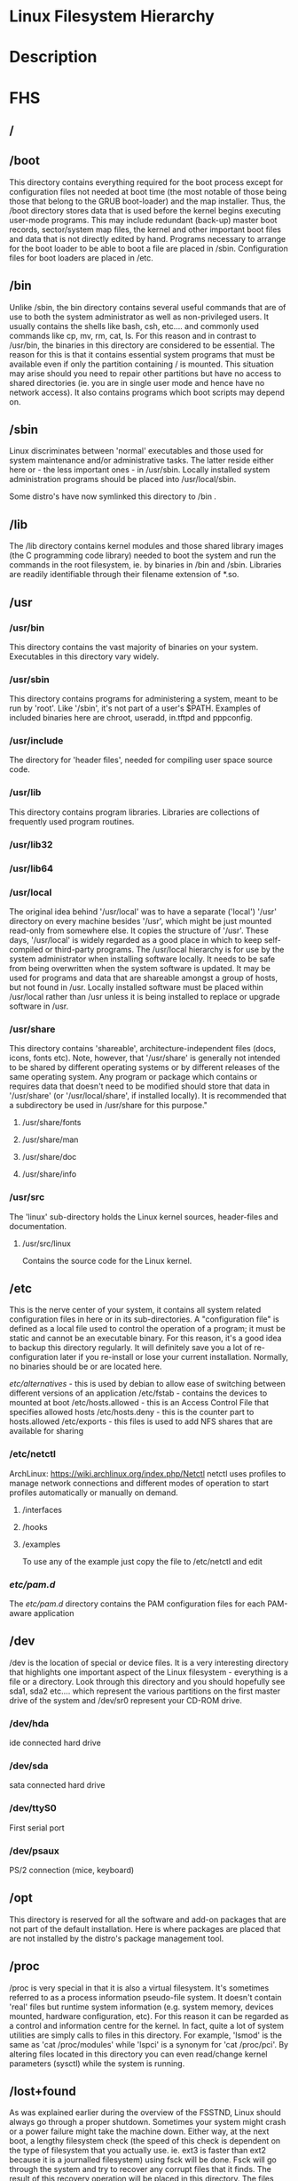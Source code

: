 #+TAGS: filesystem fhs hierarchy


* Linux Filesystem Hierarchy
* Description
* FHS
** /
** /boot
This directory contains everything required for the boot process except for configuration files not needed at boot time (the most notable of those being those that belong to the GRUB boot-loader) and the map installer. Thus, the /boot directory stores data that is used before the kernel begins executing user-mode programs. This may include redundant (back-up) master boot records, sector/system map files, the kernel and other important boot files and data that is not directly edited by hand. Programs necessary to arrange for the boot loader to be able to boot a file are placed in /sbin. Configuration files for boot loaders are placed in /etc.

** /bin
Unlike /sbin, the bin directory contains several useful commands that are of use to both the system administrator as well as non-privileged users. It usually contains the shells like bash, csh, etc.... and commonly used commands like cp, mv, rm, cat, ls. For this reason and in contrast to /usr/bin, the binaries in this directory are considered to be essential. The reason for this is that it contains essential system programs that must be available even if only the partition containing / is mounted. This situation may arise should you need to repair other partitions but have no access to shared directories (ie. you are in single user mode and hence have no network access). It also contains programs which boot scripts may depend on.

** /sbin
Linux discriminates between 'normal' executables and those used for system maintenance and/or administrative tasks. The latter reside either here or - the less important ones - in /usr/sbin. Locally installed system administration programs should be placed into /usr/local/sbin. 

Some distro's have now symlinked this directory to /bin .

** /lib
The /lib directory contains kernel modules and those shared library images (the C programming code library) needed to boot the system and run the commands in the root filesystem, ie. by binaries in /bin and /sbin. Libraries are readily identifiable through their filename extension of *.so.

** /usr
*** /usr/bin
This directory contains the vast majority of binaries on your system. Executables in this directory vary widely.

*** /usr/sbin
This directory contains programs for administering a system, meant to be run by 'root'. Like '/sbin', it's not part of a user's $PATH. Examples of included binaries here are chroot, useradd, in.tftpd and pppconfig.

*** /usr/include
The directory for 'header files', needed for compiling user space source code.

*** /usr/lib
This directory contains program libraries. Libraries are collections of frequently used program routines.

*** /usr/lib32
*** /usr/lib64
*** /usr/local
The original idea behind '/usr/local' was to have a separate ('local') '/usr' directory on every machine besides '/usr', which might be just mounted read-only from somewhere else. It copies the structure of '/usr'. These days, '/usr/local' is widely regarded as a good place in which to keep self-compiled or third-party programs. The /usr/local hierarchy is for use by the system administrator when installing software locally. It needs to be safe from being overwritten when the system software is updated. It may be used for programs and data that are shareable amongst a group of hosts, but not found in /usr. Locally installed software must be placed within /usr/local rather than /usr unless it is being installed to replace or upgrade software in /usr.

*** /usr/share
This directory contains 'shareable', architecture-independent files (docs, icons, fonts etc). Note, however, that '/usr/share' is generally not intended to be shared by different operating systems or by different releases of the same operating system. Any program or package which contains or requires data that doesn't need to be modified should store that data in '/usr/share' (or '/usr/local/share', if installed locally). It is recommended that a subdirectory be used in /usr/share for this purpose."

**** /usr/share/fonts
**** /usr/share/man
**** /usr/share/doc
**** /usr/share/info

*** /usr/src
The 'linux' sub-directory holds the Linux kernel sources, header-files and documentation.

**** /usr/src/linux
Contains the source code for the Linux kernel.

** /etc
This is the nerve center of your system, it contains all system related configuration files in here or in its sub-directories. A "configuration file" is defined as a local file used to control the operation of a program; it must be static and cannot be an executable binary. For this reason, it's a good idea to backup this directory regularly. It will definitely save you a lot of re-configuration later if you re-install or lose your current installation. Normally, no binaries should be or are located here.

/etc/alternatives/ - this is used by debian to allow ease of switching between different versions of an application
/etc/fstab - contains the devices to mounted at boot
/etc/hosts.allowed - this is an Access Control File that specifies allowed hosts
/etc/hosts.deny    - this is the counter part to hosts.allowed
/etc/exports       - this files is used to add NFS shares that are available for sharing
*** /etc/netctl
ArchLinux: https://wiki.archlinux.org/index.php/Netctl
netctl uses profiles to manage network connections and different modes of operation to start profiles automatically or manually on demand.

**** /interfaces
**** /hooks
**** /examples
To use any of the example just copy the file to /etc/netctl and edit

*** /etc/pam.d/
The /etc/pam.d/ directory contains the PAM configuration files for each PAM-aware application
** /dev
/dev is the location of special or device files. It is a very interesting directory that highlights one important aspect of the Linux filesystem - everything is a file or a directory. Look through this directory and you should hopefully see sda1, sda2 etc.... which represent the various partitions on the first master drive of the system and /dev/sr0 represent your CD-ROM drive.

*** /dev/hda
ide connected hard drive

*** /dev/sda
sata connected hard drive

*** /dev/ttyS0
First serial port

*** /dev/psaux
PS/2 connection (mice, keyboard)

** /opt
This directory is reserved for all the software and add-on packages that are not part of the default installation. Here is where packages are placed that are not installed by the distro's package management tool.

** /proc
/proc is very special in that it is also a virtual filesystem. It's sometimes referred to as a process information pseudo-file system. It doesn't contain 'real' files but runtime system information (e.g. system memory, devices mounted, hardware configuration, etc). For this reason it can be regarded as a control and information centre for the kernel. In fact, quite a lot of system utilities are simply calls to files in this directory. For example, 'lsmod' is the same as 'cat /proc/modules' while 'lspci' is a synonym for 'cat /proc/pci'. By altering files located in this directory you can even read/change kernel parameters (sysctl) while the system is running.

** /lost+found
As was explained earlier during the overview of the FSSTND, Linux should always go through a proper shutdown. Sometimes your system might crash or a power failure might take the machine down. Either way, at the next boot, a lengthy filesystem check (the speed of this check is dependent on the type of filesystem that you actually use. ie. ext3 is faster than ext2 because it is a journalled filesystem) using fsck will be done. Fsck will go through the system and try to recover any corrupt files that it finds. The result of this recovery operation will be placed in this directory. The files recovered are not likely to be complete or make much sense but there always is a chance that something worthwhile is recovered.

** /media
This directory contains subdirectories which are used as mount points for
removeable media such as flash drives, cdroms and zip disks.

** /mnt
This is a generic mount point under which you mount your filesystems or devices. Mounting is the process by which you make a filesystem available to the system. After mounting your files will be accessible under the mount-point. This directory usually contains mount points or sub-directories where you mount your floppy and your CD. You can also create additional mount-points here if you wish. Standard mount points would include /mnt/cdrom and /mnt/floppy. There is no limitation to creating a mount-point anywhere on your system but by convention and for sheer practicality do not litter your file system with mount-points. It should be noted that some distributions like Debian allocate /floppy and /cdrom as mount points while Redhat and Mandrake puts them in /mnt/floppy and /mnt/cdrom respectively.

** /run
** /root
This is the home directory of the System Administrator, 'root'.
** /srv
/srv contains site-specific data which is served by this system.

This main purpose of specifying this is so that users may find
the location of the data files for particular service, and so that
services which require a single tree for readonly data, writable data
and scripts (such as cgi scripts) can be reasonably placed. Data that
is only of interest to a specific user should go in that users'
home directory.

The methodology used to name subdirectories of /srv is unspecified as there.
One method for structuring data under /srv is by protocol, eg. ftp, rsync, 
www, and cvs. On large systems it can be useful to structure /srv by 
administrative context, such as /srv/physics/www, /srv/compsci/cvs, etc. 
This setup will differ from host to host. Therefore, no program should rely 
on a specific subdirectory structure of /srv existing or data necessarily 
being stored in /srv. However /srv should always exist on FHS compliant 
systems and should be used as the default location for such data.

Distributions must take care not to remove locally placed files in these
directories without administrator permission.

This is particularly important as these areas will often contain both
files initially installed by the distributor, and those added by the
administrator.

** /sys
The /sys/ directory utilizes the new sysfs virtual file system specific to the 2.6 kernel. With the increased support for hot plug hardware devices in the 2.6 kernel, the /sys/ directory contains information similarly held in /proc/, but displays a hierarchical view of specific device information in regards to hot plug devices.

** /tmp
This directory contains mostly files that are required temporarily. Many programs use this to create lock files and for temporary storage of data. Do not remove files from this directory unless you know exactly what you are doing! Many of these files are important for currently running programs and deleting them may result in a system crash.

** /var
Contains variable data like system logging files, mail and printer spool directories, and transient and temporary files. Some portions of /var are not shareable between different systems. For instance, /var/log, /var/lock, and /var/run. Other portions may be shared, notably /var/mail, /var/cache/man, /var/cache/fonts, and /var/spool/news. Why not put it into /usr? Because there might be circumstances when you may want to mount /usr as read-only, e.g. if it is on a CD or on another computer. '/var' contains variable data, i.e. files and directories the system must be able to write to during operation, whereas /usr should only contain static data. Some directories can be put onto separate partitions or systems, e.g. for easier backups, due to network topology or security concerns.

*** /var/backups
Directory containing backups of various key system files such as /etc/shadow, /etc/group, /etc/inetd.conf and dpkg.status. They are normally renamed to something like dpkg.status.0, group.bak, gshadow.bak, inetd.conf.bak, passwd.bak, shadow.bak

*** /var/cache
Is intended for cached data from applications. Such data is locally generated as a result of time-consuming I/O or calculation. This data can generally be regenerated or be restored. Unlike /var/spool, files here can be deleted without data loss. This data remains valid between invocations of the application and rebooting of the system. The existence of a separate directory for cached data allows system administrators to set different disk and backup policies from other directories in /var.

**** /var/cache/fonts
Locally-generated fonts. In particular, all of the fonts which are automatically generated by mktexpk must be located in appropriately-named subdirectories of /var/cache/ fonts.

*** /var/cache/man
A cache for man pages that are formatted on demand. The source for manual pages is usually stored in /usr/share/man/; some manual pages might come with a pre-formatted version, which is stored in /usr/share/man/cat* (this is fairly rare now). Other manual pages need to be formatted when they are first viewed; the formatted version is then stored in /var/man so that the next person to view the same page won't have to wait for it to be formatted (/var/catman is often cleaned in the same way temporary directories are cleaned).

*** /var/cache/'package'
Package specific cache data.

*** /var/cache/www
WWW proxy or cache data.

*** /var/crash
This directory will eventually hold system crash dumps. Currently, system crash dumps are not supported under Linux. However, development is already complete and is awaiting unification into the Linux kernel.

*** /var/db
Data bank store
/var/db/sudo 
  - this will sort a timestamp of users with sudo privs and it is checked everytime sudo is used.
  - if the timestamp is within 15 minutes no password is requested

*** /var/games
Any variable data relating to games in /usr is placed here. It holds variable data that was previously found in /usr. Static data, such as help text, level descriptions, and so on, remains elsewhere though, such as in /usr/share/games. The separation of /var/games and /var/lib as in release FSSTND 1.2 allows local control of backup strategies, permissions, and disk usage, as well as allowing inter-host sharing and reducing clutter in /var/lib. Additionally, /var/games is the path traditionally used by BSD.

*** /var/lib
Holds dynamic data libraries/files like the rpm/dpkg database and game scores. Furthermore, this hierarchy holds state information pertaining to an application or the system. State information is data that programs modify while they run, and that pertains to one specific host. Users shouldn't ever need to modify files in /var/lib to configure a package's operation. State information is generally used to preserve the condition of an application (or a group of inter-related applications) between invocations and between different instances of the same application. An application (or a group of inter-related applications) use a subdirectory of /var/lib for their data. There is one subdirectory, /var/lib/misc, which is intended for state files that don't need a subdirectory; the other subdirectories should only be present if the application in question is included in the distribution. /var/lib/'name' is the location that must be used for all distribution packaging support. Different distributions may use different names, of course.

*** /var/local
Variable data for local programs (i.e., programs that have been installed by the system administrator) that are installed in /usr/local (as opposed to a remotely mounted '/var' partition). Note that even locally installed programs should use the other /var directories if they are appropriate, e.g., /var/lock.

*** /var/lock
Many programs follow a convention to create a lock file in /var/lock to indicate that they are using a particular device or file. This directory holds those lock files (for some devices) and hopefully other programs will notice the lock file and won't attempt to use the device or file.

Lock files should be stored within the /var/lock directory structure. Lock files for devices and other resources shared by multiple applications, such as the serial device lock files that were originally found in either /usr/spool/locks or /usr/spool/uucp, must now be stored in /var/lock. The naming convention which must be used is LCK.. followed by the base name of the device file. For example, to lock /dev/ttyS0 the file LCK..ttyS0 would be created. The format used for the contents of such lock files must be the HDB UUCP lock file format. The HDB format is to store the process identifier (PID) as a ten byte ASCII decimal number, with a trailing newline. For example, if process 1230 holds a lock file, it would contain the eleven characters: space, space, space, space, space, space, one, two, three, zero, and newline.

*** /var/log
Log files from the system and various programs/services, especially login (/var/log/wtmp, which logs all logins and logouts into the system) and syslog (/var/log/messages, where all kernel and system program message are usually stored). Files in /var/log can often grow indefinitely, and may require cleaning at regular intervals. Something that is now normally managed via log rotation utilities such as 'logrotate'. This utility also allows for the automatic rotation compression, removal and mailing of log files. Logrotate can be set to handle a log file daily, weekly, monthly or when the log file gets to a certain size. Normally, logrotate runs as a daily cron job. This is a good place to start troubleshooting general technical problems.

**** /var/log/auth.log
Record of all logins and logouts by normal users and system processes.

**** /var/log/btmp
Log of all attempted bad logins to the system. Accessed via the lastb command.

**** /var/log/debug
Debugging output from various packages.

**** /var/log/dmesg
Kernel ring buffer. The content of this file is referred to by the dmesg command.

**** /var/log/'display_manager'
- kdm
KDM log file. Normally a subset of the last X log file. See /var/log/xdm.log for more details.
- gdm
GDM log files. Normally a subset of the last X log file. See /var/log/xdm.log for mode details.

**** /var/log/messages
System logs

**** /var/log/pacct
Process accounting is the bookkeeping of process activity. The raw data of process activity is maintained here. Three commands can be used to access the contents of this file dump-acct, sa (summary of process accounting) and lastcomm (list the commands executed on the system).

**** /var/log/utmp
Active user sessions. This is a data file and as such it can not be viewed normally. A human-readable form can be created via the dump-utmp command or through the w, who or users commands.

**** /var/log/wtmp
Log of all users who have logged into and out of the system. The last command can be used to access a human readable form of this file. It also lists every connection and run-level change.

**** /var/log/xdm
XDM log file. Normally subset of the last X startup log and pretty much useless in light of the details the X logs is able to provide us with. Only consult this file if you have XDM specific issues otherwise just use the X logfile.

**** /var/log/Xorg.0.log
X startup logfile. An excellent resource for uncovering problems with X configuration. Log files are numbered according to when they were last used. For example, the last log file would be stored in /var/log/Xorg.0.log, the next /var/log/Xorg.9.log, so on and so forth.

**** /var/log/syslog
The 'system' log file. The contents of this file is managed via the syslogd daemon which more often than not takes care of all log manipulation on most systems.

*** /var/mail
Contains user mailbox files. The mail files take the form /var/mail/'username' (Note that /var/mail may be a symbolic link to another directory). User mailbox files in this location are stored in the standard UNIX mailbox format. The reason for the location of this directory was to bring the FHS inline with nearly every UNIX implementation (it was previously located in /var/spool/mail). This change is important for inter-operability since a single /var/mail is often shared between multiple hosts and multiple UNIX implementations (despite NFS locking issues).

*** /var/opt
Variable data of the program packages in /opt must be installed in /var/opt/'package-name', where 'package-name' is the name of the subtree in /opt where the static data from an add-on software package is stored, except where superceded by another file in /etc. No structure is imposed on the internal arrangement of /var/opt/'package-name'.

*** /var/run
Contains the process identification files (PIDs) of system services and other information about the system that is valid until the system is next booted. For example, /var/run/utmp contains information about users currently logged in.

*** /var/spool
Holds spool files, for instance for mail, news, and printing (lpd) and other queued work. Spool files store data to be processed after the job currently occupying a device is finished or the appropriate cron job is started. Each different spool has its own subdirectory below /var/spool, e.g., the cron tables are stored in /var/spool/cron/crontabs.

*** /var/tmp
Temporary files that are large or that need to exist for a longer time than what is allowed for /tmp. (Although the system administrator might not allow very old files in /var/tmp either.)

*** /var/named
Database for BIND. The Berkeley Internet Name Domain (BIND) implements an Internet domain name server. BIND is the most widely used name server software on the Internet, and is supported by the Internet Software Consortium, www.isc.org.

*** /var/yp
Database for NIS (Network Information Services). NIS is mostly used to let several machines in a network share the same account information (eg. /etc/passwd). NIS was formerly called Yellow Pages (YP).

** /home
Linux is a multi-user environment so each user is also assigned a specific directory that is accessible only to them and the system administrator. These are the user home directories, which can be found under '/home/$USER' (~/). It is your playground: everything is at your command, you can write files, delete them, install programs, etc.... Your home directory contains your personal configuration files, the so-called dot files (their name is preceded by a dot). Personal configuration files are usually 'hidden', if you want to see them, you either have to turn on the appropriate option in your file manager or run ls with the -a switch. If there is a conflict between personal and system wide configuration files, the settings in the perse will prevail. 

* The Root Directory
To comply with the FSSTND the following directories or symbolic links to directories are required in /
/bin   - Essential command binaries
/boot  - Static files of the boot loader 
/dev   - Device files
/etc   - Host-specific system configuration
/lib   - Essential shared libraries and kernel modules
/media - Mount point for removeable media
/mnt   - Mount point for mounting a filesystem temporarily
/opt   - Add-on application software packages
/sbin  - Essential system binaries
/srv   - Data for services provided by this system
/tmp   - Temporary files
/usr   - Secondary hierarchy
/var   - Variable data
   
Other Directories
** /proc  - Deprecated filesystem (procfs) is home to system data structures 
- This directory has many status files that can be used to get current operations system parameters
- Many performance analysing tools mine the contents of /proc for data
- Linux can be optimized through /proc
  - parameters are applied in a flexible way through the /proc/sys file systems (in older would have to be recompilied to get the parameters changed)
  - Differnt interfaces are offered through /proc/sys to tune different aspects of the OS
  
- Indside of /proc
  - First you will notice a lot of numbered directories, the number corresponds to the process pid 
    - inside these directories is information pertaining to the pid
    - cat the cmdline file to find out what application is tied to the pid
  - partitions file contains all the partitions on the current system
  - cpuinfo contains details of the system cpu
  - filesystems file tells what filesystems the current system supports
    - if you don't see a filesystem that you tink your system should support missing it only means the modules hasn't been loaded by the kernel 
- /proc/sys
  - this houses lots of parameters that can be altered as needed
    - swappiness variable is housed here /proc/sys/vm/swappiness

* Lecture
* Tutorial
* Books
* Links
[[http://tldp.org/LDP/Linux-Filesystem-Hierarchy/html/Linux-Filesystem-Hierarchy.html#usr][Linux Filesystem Hierarchy]]
